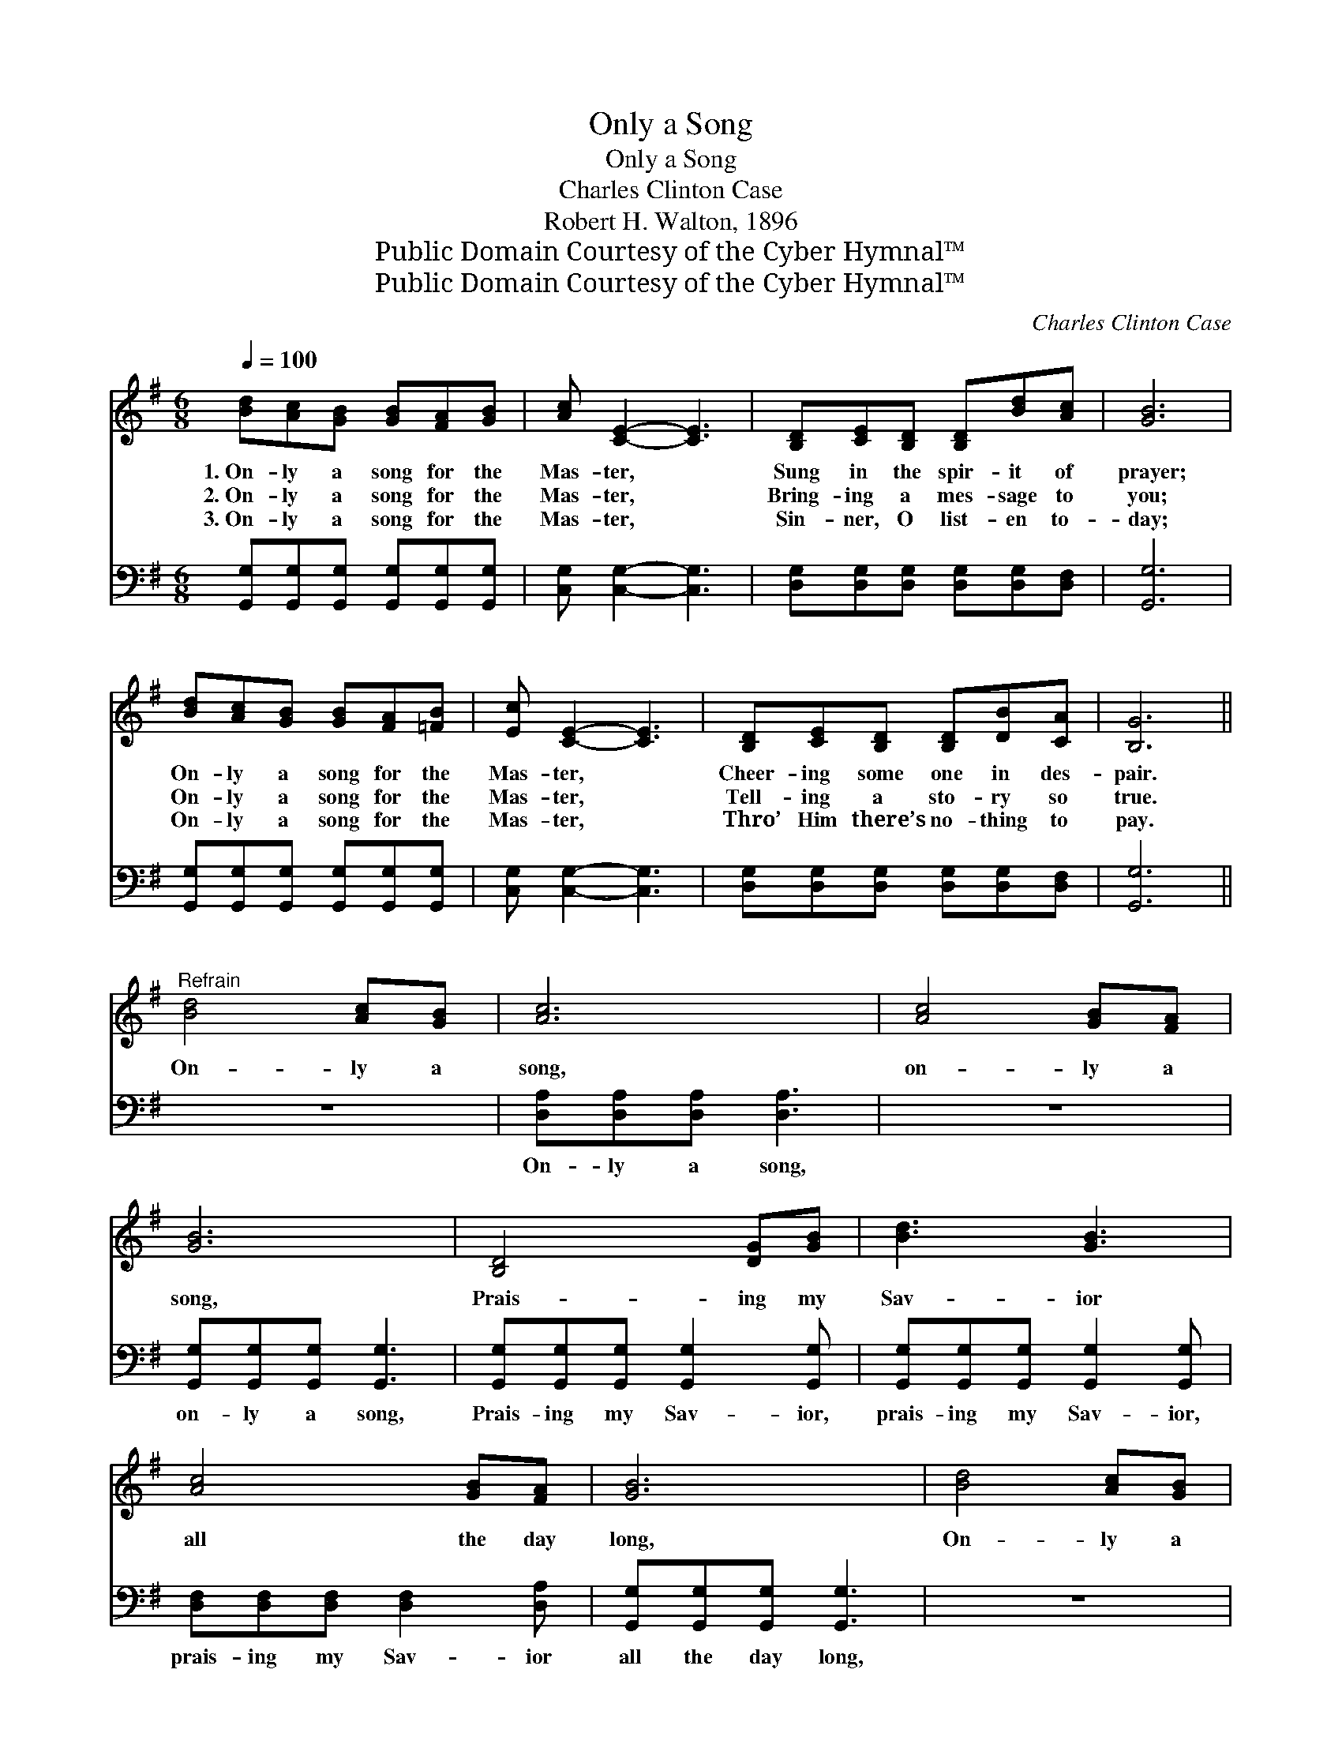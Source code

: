 X:1
T:Only a Song
T:Only a Song
T:Charles Clinton Case
T:Robert H. Walton, 1896
T:Public Domain Courtesy of the Cyber Hymnal™
T:Public Domain Courtesy of the Cyber Hymnal™
C:Charles Clinton Case
Z:Public Domain
Z:Courtesy of the Cyber Hymnal™
%%score ( 1 2 ) 3
L:1/8
Q:1/4=100
M:6/8
K:G
V:1 treble 
V:2 treble 
V:3 bass 
V:1
 [Bd][Ac][GB] [GB][FA][GB] | [Ac] [CE]2- [CE]3 | [B,D][CE][B,D] [B,D][Bd][Ac] | [GB]6 | %4
w: 1.~On- ly a song for the|Mas- ter, *|Sung in the spir- it of|prayer;|
w: 2.~On- ly a song for the|Mas- ter, *|Bring- ing a mes- sage to|you;|
w: 3.~On- ly a song for the|Mas- ter, *|Sin- ner, O list- en to-|day;|
 [Bd][Ac][GB] [GB][FA][=FB] | [Ec] [CE]2- [CE]3 | [B,D][CE][B,D] [B,D][DB][CA] | [B,G]6 || %8
w: On- ly a song for the|Mas- ter, *|Cheer- ing some one in des-|pair.|
w: On- ly a song for the|Mas- ter, *|Tell- ing a sto- ry so|true.|
w: On- ly a song for the|Mas- ter, *|Thro’ Him there’s no- thing to|pay.|
"^Refrain" [Bd]4 [Ac][GB] | [Ac]6 | [Ac]4 [GB][FA] | [GB]6 | [B,D]4 [DG][GB] | [Bd]3 [GB]3 | %14
w: ||||||
w: On- ly a|song,|on- ly a|song,|Prais- ing my|Sav- ior|
w: ||||||
 [Ac]4 [GB][FA] | [GB]6 | [Bd]4 [Ac][GB] | [Ac]6 | [Ac]4 [GB][FA] | [GB]6 | [B,D]4 [DG][GB] | %21
w: |||||||
w: all the day|long,|On- ly a|song,|on- ly a|song,|Prais- ing my|
w: |||||||
 [Bd]3 [GB]3 | [Ac]4 [GB][FA] | G6 |] %24
w: |||
w: Sav- ior|all the day|long.|
w: |||
V:2
 x6 | x6 | x6 | x6 | x6 | x6 | x6 | x6 || x6 | x6 | x6 | x6 | x6 | x6 | x6 | x6 | x6 | x6 | x6 | %19
 x6 | x6 | x6 | x6 | G6 |] %24
V:3
 [G,,G,][G,,G,][G,,G,] [G,,G,][G,,G,][G,,G,] | [C,G,] [C,G,]2- [C,G,]3 | %2
w: ~ ~ ~ ~ ~ ~|~ ~ *|
 [D,G,][D,G,][D,G,] [D,G,][D,G,][D,F,] | [G,,G,]6 | [G,,G,][G,,G,][G,,G,] [G,,G,][G,,G,][G,,G,] | %5
w: ~ ~ ~ ~ ~ ~|~|~ ~ ~ ~ ~ ~|
 [C,G,] [C,G,]2- [C,G,]3 | [D,G,][D,G,][D,G,] [D,G,][D,G,][D,F,] | [G,,G,]6 || z6 | %9
w: ~ ~ *|~ ~ ~ ~ ~ ~|~||
 [D,A,][D,A,][D,A,] [D,A,]3 | z6 | [G,,G,][G,,G,][G,,G,] [G,,G,]3 | %12
w: On- ly a song,||on- ly a song,|
 [G,,G,][G,,G,][G,,G,] [G,,G,]2 [G,,G,] | [G,,G,][G,,G,][G,,G,] [G,,G,]2 [G,,G,] | %14
w: Prais- ing my Sav- ior,|prais- ing my Sav- ior,|
 [D,F,][D,F,][D,F,] [D,F,]2 [D,A,] | [G,,G,][G,,G,][G,,G,] [G,,G,]3 | z6 | %17
w: prais- ing my Sav- ior|all the day long,||
 [D,A,][D,A,][D,A,] [D,A,]3 | z6 | [G,,G,][G,,G,][G,,G,] [G,,G,]3 | %20
w: On- ly a song,||on- ly a song|
 [G,,G,][G,,G,][G,,G,] [G,,G,]2 [G,,G,] | [G,,G,][G,,G,][G,,G,] [G,,D]2 [G,,D] | %22
w: Prais- ing my Sav- ior,|prais- ing my Sav- ior,|
 [D,D]4 [D,D][D,C] | [G,,B,]6 |] %24
w: ||

